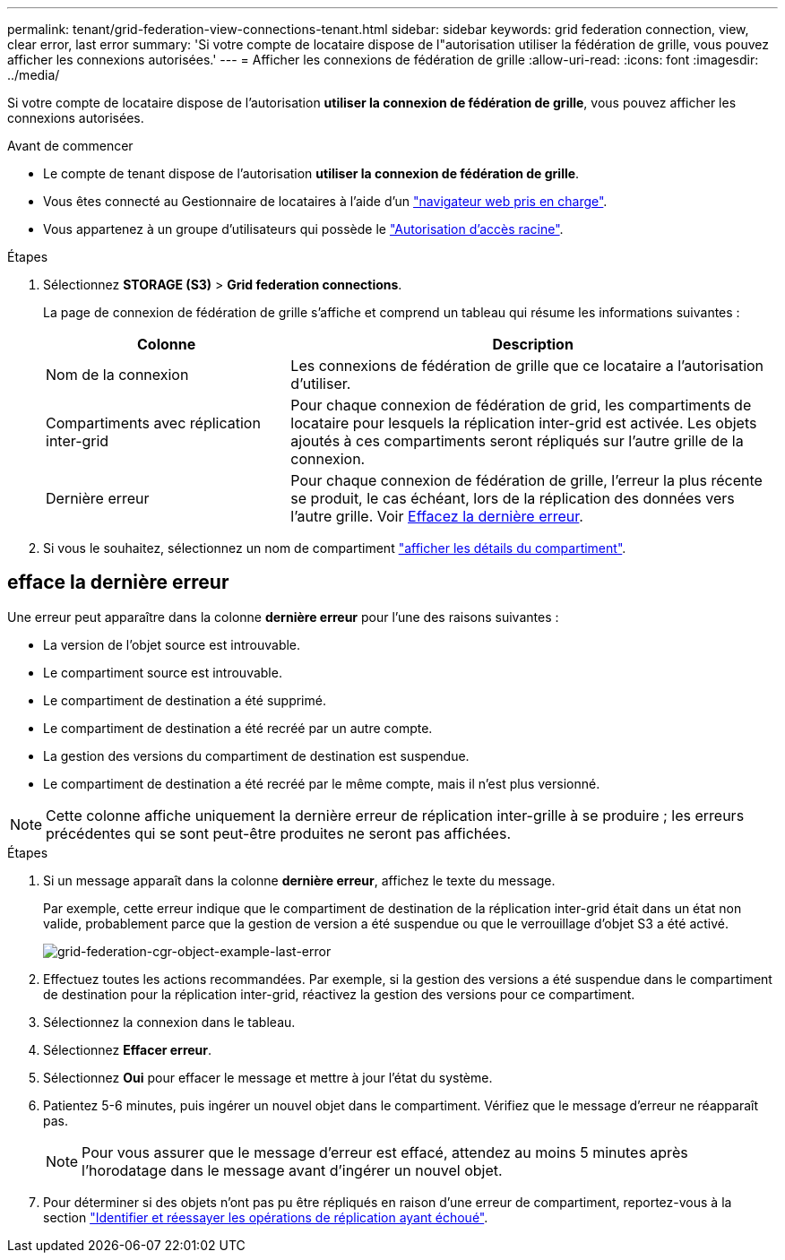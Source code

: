 ---
permalink: tenant/grid-federation-view-connections-tenant.html 
sidebar: sidebar 
keywords: grid federation connection, view, clear error, last error 
summary: 'Si votre compte de locataire dispose de l"autorisation utiliser la fédération de grille, vous pouvez afficher les connexions autorisées.' 
---
= Afficher les connexions de fédération de grille
:allow-uri-read: 
:icons: font
:imagesdir: ../media/


[role="lead"]
Si votre compte de locataire dispose de l'autorisation *utiliser la connexion de fédération de grille*, vous pouvez afficher les connexions autorisées.

.Avant de commencer
* Le compte de tenant dispose de l'autorisation *utiliser la connexion de fédération de grille*.
* Vous êtes connecté au Gestionnaire de locataires à l'aide d'un link:../admin/web-browser-requirements.html["navigateur web pris en charge"].
* Vous appartenez à un groupe d'utilisateurs qui possède le link:tenant-management-permissions.html["Autorisation d'accès racine"].


.Étapes
. Sélectionnez *STORAGE (S3)* > *Grid federation connections*.
+
La page de connexion de fédération de grille s'affiche et comprend un tableau qui résume les informations suivantes :

+
[cols="1a,2a"]
|===
| Colonne | Description 


 a| 
Nom de la connexion
 a| 
Les connexions de fédération de grille que ce locataire a l'autorisation d'utiliser.



 a| 
Compartiments avec réplication inter-grid
 a| 
Pour chaque connexion de fédération de grid, les compartiments de locataire pour lesquels la réplication inter-grid est activée. Les objets ajoutés à ces compartiments seront répliqués sur l'autre grille de la connexion.



 a| 
Dernière erreur
 a| 
Pour chaque connexion de fédération de grille, l'erreur la plus récente se produit, le cas échéant, lors de la réplication des données vers l'autre grille. Voir <<clear-last-error,Effacez la dernière erreur>>.

|===
. Si vous le souhaitez, sélectionnez un nom de compartiment link:viewing-s3-bucket-details.html["afficher les détails du compartiment"].




== [[Clear-last-error]]efface la dernière erreur

Une erreur peut apparaître dans la colonne *dernière erreur* pour l'une des raisons suivantes :

* La version de l'objet source est introuvable.
* Le compartiment source est introuvable.
* Le compartiment de destination a été supprimé.
* Le compartiment de destination a été recréé par un autre compte.
* La gestion des versions du compartiment de destination est suspendue.
* Le compartiment de destination a été recréé par le même compte, mais il n'est plus versionné.



NOTE: Cette colonne affiche uniquement la dernière erreur de réplication inter-grille à se produire ; les erreurs précédentes qui se sont peut-être produites ne seront pas affichées.

.Étapes
. Si un message apparaît dans la colonne *dernière erreur*, affichez le texte du message.
+
Par exemple, cette erreur indique que le compartiment de destination de la réplication inter-grid était dans un état non valide, probablement parce que la gestion de version a été suspendue ou que le verrouillage d'objet S3 a été activé.

+
image:../media/grid-federation-cgr-object-example-last-error.png["grid-federation-cgr-object-example-last-error"]

. Effectuez toutes les actions recommandées. Par exemple, si la gestion des versions a été suspendue dans le compartiment de destination pour la réplication inter-grid, réactivez la gestion des versions pour ce compartiment.
. Sélectionnez la connexion dans le tableau.
. Sélectionnez *Effacer erreur*.
. Sélectionnez *Oui* pour effacer le message et mettre à jour l'état du système.
. Patientez 5-6 minutes, puis ingérer un nouvel objet dans le compartiment. Vérifiez que le message d'erreur ne réapparaît pas.
+

NOTE: Pour vous assurer que le message d'erreur est effacé, attendez au moins 5 minutes après l'horodatage dans le message avant d'ingérer un nouvel objet.

. Pour déterminer si des objets n'ont pas pu être répliqués en raison d'une erreur de compartiment, reportez-vous à la section link:../admin/grid-federation-retry-failed-replication.html["Identifier et réessayer les opérations de réplication ayant échoué"].

